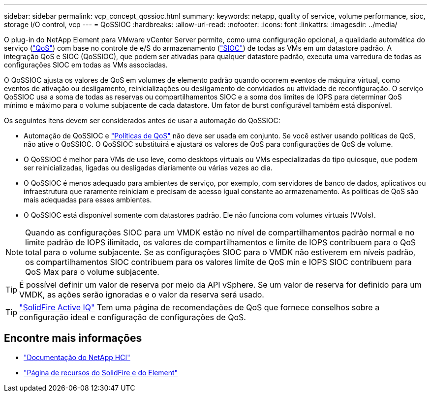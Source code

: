 ---
sidebar: sidebar 
permalink: vcp_concept_qossioc.html 
summary:  
keywords: netapp, quality of service, volume performance, sioc, storage I/O control, vcp 
---
= QoSSIOC
:hardbreaks:
:allow-uri-read: 
:nofooter: 
:icons: font
:linkattrs: 
:imagesdir: ../media/


[role="lead"]
O plug-in do NetApp Element para VMware vCenter Server permite, como uma configuração opcional, a qualidade automática do serviço (https://docs.netapp.com/us-en/hci/docs/concept_hci_performance.html["QoS"^]) com base no controle de e/S do armazenamento (https://docs.vmware.com/en/VMware-vSphere/7.0/com.vmware.vsphere.resmgmt.doc/GUID-7686FEC3-1FAC-4DA7-B698-B808C44E5E96.html["SIOC"^]) de todas as VMs em um datastore padrão. A integração QoS e SIOC (QoSSIOC), que podem ser ativadas para qualquer datastore padrão, executa uma varredura de todas as configurações SIOC em todas as VMs associadas.

O QoSSIOC ajusta os valores de QoS em volumes de elemento padrão quando ocorrem eventos de máquina virtual, como eventos de ativação ou desligamento, reinicializações ou desligamento de convidados ou atividade de reconfiguração. O serviço QoSSIOC usa a soma de todas as reservas ou compartilhamentos SIOC e a soma dos limites de IOPS para determinar QoS mínimo e máximo para o volume subjacente de cada datastore. Um fator de burst configurável também está disponível.

Os seguintes itens devem ser considerados antes de usar a automação do QoSSIOC:

* Automação de QoSSIOC e https://docs.netapp.com/us-en/hci/docs/concept_hci_performance.html#qos-policies["Políticas de QoS"^] não deve ser usada em conjunto. Se você estiver usando políticas de QoS, não ative o QoSSIOC. O QoSSIOC substituirá e ajustará os valores de QoS para configurações de QoS de volume.
* O QoSSIOC é melhor para VMs de uso leve, como desktops virtuais ou VMs especializadas do tipo quiosque, que podem ser reinicializadas, ligadas ou desligadas diariamente ou várias vezes ao dia.
* O QoSSIOC é menos adequado para ambientes de serviço, por exemplo, com servidores de banco de dados, aplicativos ou infraestrutura que raramente reiniciam e precisam de acesso igual constante ao armazenamento. As políticas de QoS são mais adequadas para esses ambientes.
* O QoSSIOC está disponível somente com datastores padrão. Ele não funciona com volumes virtuais (VVols).



NOTE: Quando as configurações SIOC para um VMDK estão no nível de compartilhamentos padrão normal e no limite padrão de IOPS ilimitado, os valores de compartilhamentos e limite de IOPS contribuem para o QoS total para o volume subjacente. Se as configurações SIOC para o VMDK não estiverem em níveis padrão, os compartilhamentos SIOC contribuem para os valores limite de QoS min e IOPS SIOC contribuem para QoS Max para o volume subjacente.


TIP: É possível definir um valor de reserva por meio da API vSphere. Se um valor de reserva for definido para um VMDK, as ações serão ignoradas e o valor da reserva será usado.


TIP: https://activeiq.solidfire.com["SolidFire Active IQ"^] Tem uma página de recomendações de QoS que fornece conselhos sobre a configuração ideal e configuração de configurações de QoS.



== Encontre mais informações

* https://docs.netapp.com/us-en/hci/index.html["Documentação do NetApp HCI"^]
* https://www.netapp.com/data-storage/solidfire/documentation["Página de recursos do SolidFire e do Element"^]

